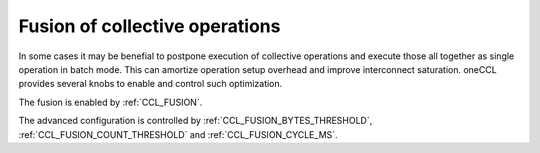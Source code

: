 Fusion of collective operations
*******************************

In some cases it may be benefial to postpone execution of collective operations and execute those all together as single operation in batch mode. This can amortize operation setup overhead and improve interconnect saturation. oneCCL provides several knobs to enable and control such optimization.

The fusion is enabled by :ref:`CCL_FUSION`.

The advanced configuration is controlled by :ref:`CCL_FUSION_BYTES_THRESHOLD`, :ref:`CCL_FUSION_COUNT_THRESHOLD` and :ref:`CCL_FUSION_CYCLE_MS`.

